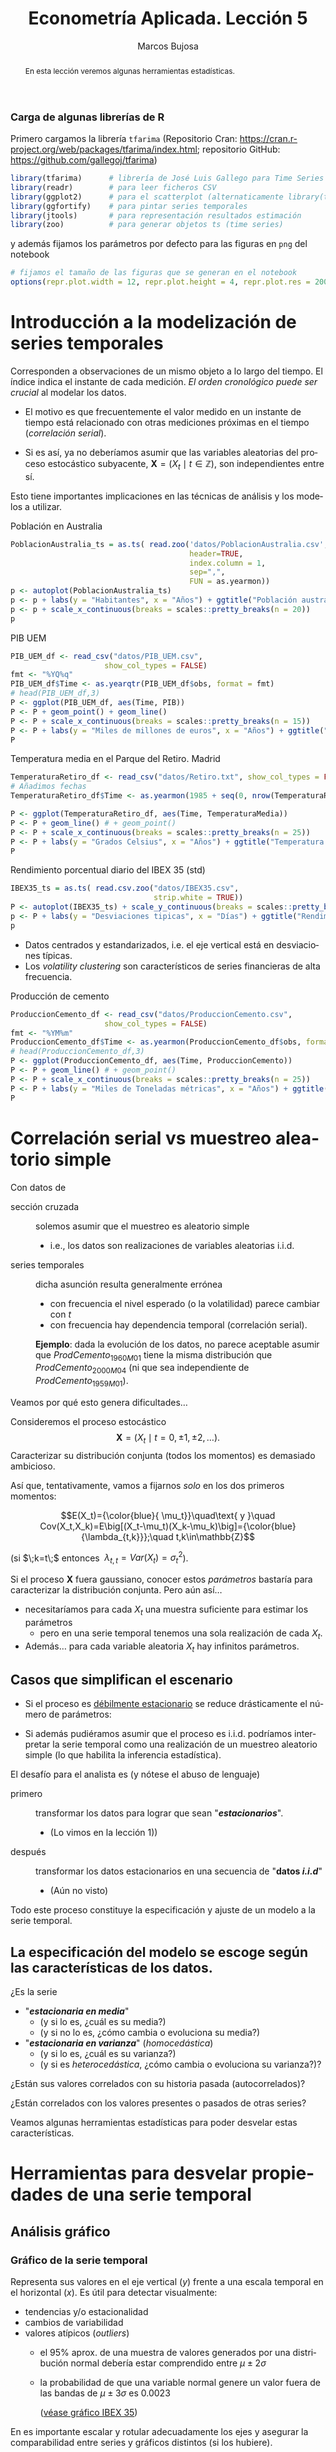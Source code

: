 #+TITLE: Econometría Aplicada. Lección 5
#+author: Marcos Bujosa
#+LANGUAGE: es-es

# +OPTIONS: toc:nil

# +EXCLUDE_TAGS: pngoutput noexport

#+startup: shrink

#+LATEX_HEADER_EXTRA: \usepackage[spanish]{babel}
#+LATEX_HEADER_EXTRA: \usepackage{lmodern}
#+LATEX_HEADER_EXTRA: \usepackage{tabularx}
#+LATEX_HEADER_EXTRA: \usepackage{booktabs}

#+LaTeX_HEADER: \newcommand{\lag}{\mathsf{B}}
#+LaTeX_HEADER: \newcommand{\Sec}[1]{\boldsymbol{#1}}
#+LaTeX_HEADER: \newcommand{\Pol}[1]{\boldsymbol{#1}}

#+LATEX: \maketitle

# M-x jupyter-refresh-kernelspecs

# C-c C-v C-b ejecuta el cuaderno electrónico

#+OX-IPYNB-LANGUAGE: jupyter-R

#+attr_ipynb: (slideshow . ((slide_type . notes)))
#+BEGIN_SRC emacs-lisp :exports none :results silent
(use-package ox-ipynb
  :load-path (lambda () (expand-file-name "ox-ipynb" scimax-dir)))

(setq org-babel-default-header-args:jupyter-R
      '((:results . "value")
	(:session . "jupyter-R")
	(:kernel . "ir")
	(:pandoc . "t")
	(:exports . "both")
	(:cache .   "no")
	(:noweb . "no")
	(:hlines . "no")
	(:tangle . "no")
	(:eval . "never-export")))

(require 'jupyter-R)
;(require 'jupyter)

(org-babel-do-load-languages 'org-babel-load-languages org-babel-load-languages)

(add-to-list 'org-src-lang-modes '("jupyter-R" . R))
#+END_SRC


#+begin_abstract
En esta lección veremos algunas herramientas estadísticas.
#+end_abstract

***** COMMENT para Jupyter-Notebook                               :noexports:
\(
\newcommand{\lag}{\mathsf{B}}
\newcommand{\Sec}[1]{\boldsymbol{#1}}
\newcommand{\Pol}[1]{\boldsymbol{#1}}
\)


***  Carga de algunas librerías de R
   :PROPERTIES:
   :metadata: (slideshow . ((slide_type . notes)))
   :UNNUMBERED: t 
   :END:

# install.packages(c("readr", "latticeExtra", "tfarima"))
# library(readr)
# library(ggplot2)
# install.packages("pastecs")

#+attr_ipynb: (slideshow . ((slide_type . notes)))
Primero cargamos la librería =tfarima= (Repositorio Cran:
https://cran.r-project.org/web/packages/tfarima/index.html;
repositorio GitHub: https://github.com/gallegoj/tfarima)
#+attr_ipynb: (slideshow . ((slide_type . notes)))
#+BEGIN_SRC jupyter-R :results silent :exports code
library(tfarima)      # librería de José Luis Gallego para Time Series
library(readr)        # para leer ficheros CSV
library(ggplot2)      # para el scatterplot (alternaticamente library(tidyverse))
library(ggfortify)    # para pintar series temporales
library(jtools)       # para representación resultados estimación
library(zoo)          # para generar objetos ts (time series)
#+END_SRC
#+attr_ipynb: (slideshow . ((slide_type . notes)))
y además fijamos los parámetros por defecto para las figuras en =png=
del notebook
#+attr_ipynb: (slideshow . ((slide_type . notes)))
#+BEGIN_SRC jupyter-R :results silent :exports code
# fijamos el tamaño de las figuras que se generan en el notebook
options(repr.plot.width = 12, repr.plot.height = 4, repr.plot.res = 200)
#+END_SRC


* Introducción a la modelización de series temporales
   :PROPERTIES:
   :metadata: (slideshow . ((slide_type . slide)))
   :END:

Corresponden a observaciones de un mismo objeto a lo largo del
tiempo. El índice indica el instante de cada medición. /El orden
cronológico puede ser crucial/ al modelar los datos.

- El motivo es que frecuentemente el valor medido en un instante de
  tiempo está relacionado con otras mediciones próximas en el tiempo
  (/correlación serial/).

- Si es así, ya no deberíamos asumir que las variables aleatorias del
  proceso estocástico subyacente, $\boldsymbol{X}=(X_t\mid
  t\in\mathbb{Z})$, son independientes entre sí.

Esto tiene importantes implicaciones en las técnicas de análisis y
los modelos a utilizar.


**** Población en Australia
   :PROPERTIES:
   :metadata: (slideshow . ((slide_type . subslide)))
   :END:


#+attr_ipynb: (slideshow . ((slide_type . notes)))
#+BEGIN_SRC jupyter-R :results file :output-dir ./img/lecc05/ :file PoblacionAustralia.png :exports code :results silent
PoblacionAustralia_ts = as.ts( read.zoo('datos/PoblacionAustralia.csv', 
                                        header=TRUE,
                                        index.column = 1, 
                                        sep=",", 
                                        FUN = as.yearmon))
p <- autoplot(PoblacionAustralia_ts)
p <- p + labs(y = "Habitantes", x = "Años") + ggtitle("Población australiana (datos anuales)")
p <- p + scale_x_continuous(breaks = scales::pretty_breaks(n = 20))
p 
#+END_SRC

#+attr_org: :width 800
#+attr_html: :width 900px
#+attr_latex: :width 425px
[[./img/lecc05/PoblacionAustralia.png]]


**** PIB UEM
   :PROPERTIES:
   :metadata: (slideshow . ((slide_type . subslide)))
   :END:

#+attr_ipynb: (slideshow . ((slide_type . notes)))
#+BEGIN_SRC jupyter-R :results file :output-dir ./img/lecc05/ :file PIB_UEM.png :exports code :results silent
PIB_UEM_df <- read_csv("datos/PIB_UEM.csv",
                     show_col_types = FALSE)
fmt <- "%YQ%q"
PIB_UEM_df$Time <- as.yearqtr(PIB_UEM_df$obs, format = fmt)
# head(PIB_UEM_df,3)
P <- ggplot(PIB_UEM_df, aes(Time, PIB))
P <- P + geom_point() + geom_line()
P <- P + scale_x_continuous(breaks = scales::pretty_breaks(n = 15))
P <- P + labs(y = "Miles de millones de euros", x = "Años") + ggtitle("PIB UEM a precios corrientes (datos trimestrales). Fuente Banco de España")
P
#+END_SRC
# p <- p +scale_x_yearqtr(format = fmt)

#+attr_org: :width 800
#+attr_html: :width 900px
#+attr_latex: :width 425px
[[./img/lecc05/PIB_UEM.png]]


**** Temperatura media en el Parque del Retiro. Madrid
   :PROPERTIES:
   :Metadata: (slideshow . ((slide_type . subslide)))
   :ID:       2bfa7ff3-6149-4abb-9623-6b939381ea7e
   :END:

#+attr_ipynb: (slideshow . ((slide_type . skip)))
#+BEGIN_SRC jupyter-R :results file :output-dir ./img/lecc05/ :file TemperaturaReriro.png :exports code :results silent
TemperaturaRetiro_df <- read_csv("datos/Retiro.txt", show_col_types = FALSE)
# Añadimos fechas
TemperaturaRetiro_df$Time <- as.yearmon(1985 + seq(0, nrow(TemperaturaRetiro_df)-1)/12)

P <- ggplot(TemperaturaRetiro_df, aes(Time, TemperaturaMedia))
P <- P + geom_line() # + geom_point() 
P <- P + scale_x_continuous(breaks = scales::pretty_breaks(n = 25))
P <- P + labs(y = "Grados Celsius", x = "Años") + ggtitle("Temperatura media mensual en el Parque del Retiro. Fuente: Comunidad de Madrid")
P
#+END_SRC

#+attr_org: :width 800
#+attr_html: :width 900px
#+attr_latex: :width 425px
[[./img/lecc05/TemperaturaReriro.png]]

**** Rendimiento porcentual diario del IBEX 35 (std)
   :PROPERTIES:
   :Metadata: (slideshow . ((slide_type . subslide)))
   :ID:       2bfa7ff3-6149-4abb-9623-6b939381ea7e
   :END:

#+attr_ipynb: (slideshow . ((slide_type . notes)))
#+BEGIN_SRC jupyter-R :results file :output-dir ./img/lecc05/ :file IBEX35.png :exports code :results silent
IBEX35_ts = as.ts( read.csv.zoo("datos/IBEX35.csv", 
                                strip.white = TRUE))
P <- autoplot(IBEX35_ts) + scale_y_continuous(breaks = scales::pretty_breaks(n = 12))
p <- P + labs(y = "Desviaciones tipicas", x = "Días") + ggtitle("Rendimiento porcentual diario del IBEX 35 (std.). Fuente: Archivo Prof. Miguel Jerez")
p 
#+END_SRC

#+attr_org: :width 800
#+attr_html: :width 900px
#+attr_latex: :width 425px
[[./img/lecc05/IBEX35.png]]

- Datos centrados y estandarizados, i.e. el eje vertical está en desviaciones típicas.
- Los /volatility clustering/ son característicos de series financieras de alta frecuencia.

**** Producción de cemento
   :PROPERTIES:
   :metadata: (slideshow . ((slide_type . subslide)))
   :END:

#+attr_ipynb: (slideshow . ((slide_type . notes)))
#+BEGIN_SRC jupyter-R :results file :output-dir ./img/lecc05/ :file ProduccionCemento.png :exports code :results silent
ProduccionCemento_df <- read_csv("datos/ProduccionCemento.csv",
                     show_col_types = FALSE)
fmt <- "%YM%m"
ProduccionCemento_df$Time <- as.yearmon(ProduccionCemento_df$obs, format = fmt)
# head(ProduccionCemento_df,3)
P <- ggplot(ProduccionCemento_df, aes(Time, ProduccionCemento))
P <- P + geom_line() # + geom_point() 
P <- P + scale_x_continuous(breaks = scales::pretty_breaks(n = 25))
P <- P + labs(y = "Miles de Toneladas métricas", x = "Años") + ggtitle("Produccion de cemento (Datos mensuales). Fuente Banco de España")
P
#+END_SRC

#+attr_org: :width 800
#+attr_html: :width 900px
#+attr_latex: :width 425px
[[./img/lecc05/ProduccionCemento.png]]



* Correlación serial vs muestreo aleatorio simple
   :PROPERTIES:
   :metadata: (slideshow . ((slide_type . slide)))
   :UNNUMBERED: t 
   :ID:       59d7b543-b898-4cf8-8ca9-f0f5e4734121
   :END:


#  [[./Lecc01.slides.html#/1/1/0][Procesos estocásticos y datos de series temporales]]

Con datos de
- sección cruzada :: solemos asumir que el muestreo es aleatorio
  simple
  + i.e., los datos son realizaciones de variables aleatorias i.i.d.

- series temporales :: dicha asunción resulta generalmente errónea
  + con frecuencia el nivel esperado (o la volatilidad) parece cambiar con $t$
  + con frecuencia hay dependencia temporal (correlación serial).

  *Ejemplo*: dada la evolución de los datos, no parece aceptable
  asumir que $ProdCemento_{1960M01}$ tiene la misma distribución que
  $ProdCemento_{2000M04}$ (ni que sea independiente de
  $ProdCemento_{1959M01}$).
#+LATEX: \medskip

Veamos por qué esto genera dificultades...
#+LATEX: \bigskip

#+attr_ipynb: (slideshow . ((slide_type . subslide)))
Consideremos el proceso estocástico $$\boldsymbol{X}=(X_t \mid
t=0,\pm1,\pm2,\ldots).$$ Caracterizar su distribución conjunta (todos
los momentos) es demasiado ambicioso.

#+attr_ipynb: (slideshow . ((slide_type . fragment)))
Así que, tentativamente, vamos a fijarnos /solo/ en los dos primeros
momentos:

$$E(X_t)={\color{blue}{ \mu_t}}\quad\text{ y }\quad
Cov(X_t,X_k)=E\big[(X_t-\mu_t)(X_k-\mu_k)\big]={\color{blue}{\lambda_{t,k}}};\quad t,k\in\mathbb{Z}$$

#+LATEX: \noindent
(si $\;k=t\;$ entonces $\;\lambda_{t,t}=Var(X_t)=\sigma^2_t$).
#+LATEX: \medskip

Si el proceso $\boldsymbol{X}$ fuera gaussiano, conocer estos
/parámetros/ bastaría para caracterizar la distribución conjunta. Pero
aún así...

#+attr_ipynb: (slideshow . ((slide_type . fragment)))
- necesitaríamos para cada $X_t$ una muestra suficiente para estimar los parámetros 
  + pero en una serie temporal tenemos una sola realización de cada $X_t$.  

- Además... para cada variable aleatoria $X_t$ hay infinitos parámetros.

** Casos que simplifican el escenario
   :PROPERTIES:
   :metadata: (slideshow . ((slide_type . subslide)))
   :UNNUMBERED: t 
   :END:

- Si el proceso es [[./Lecc01.slides.html#/3/1][débilmente estacionario]] se reduce drásticamente el
  número de parámetros:
  \begin{eqnarray}
  E(X_t)  & = \mu \\
  Cov(X_t,X_{t-k}) & = \gamma_k
  \end{eqnarray}
- Si además pudiéramos asumir que el proceso es i.i.d. podríamos
  interpretar la serie temporal como una realización de un muestreo
  aleatorio simple (lo que habilita la inferencia estadística).
#+attr_ipynb: (slideshow . ((slide_type . fragment)))
El desafío para el analista es (y nótese el abuso de lenguaje)
- primero :: transformar los datos para lograr que sean "*/estacionarios/*".
  - (Lo vimos en la lección 1)) 
- después :: transformar los datos estacionarios en una secuencia de
  "*datos /i.i.d/*" 
  - (Aún no visto)

Todo este proceso constituye la especificación y ajuste de un modelo a
la serie temporal.

** La especificación del modelo se escoge según las características de los datos.
   :PROPERTIES:
   :metadata: (slideshow . ((slide_type . subslide)))
   :UNNUMBERED: t 
   :END:

¿Es la serie 
- "*/estacionaria en media/*"
  + (y si lo es, ¿cuál es su media?)
  + (y si no lo es, ¿cómo cambia o evoluciona su media?)
- "*/estacionaria en varianza/*" (/homocedástica/)
  + (y si lo es, ¿cuál es su varianza?)
  + (y si es /heterocedástica/, ¿cómo cambia o evoluciona su varianza?)? 

¿Están sus valores correlados con su historia pasada (autocorrelados)?

#+LATEX: \noindent
¿Están correlados con los valores presentes o pasados de otras series?
#+LATEX: \bigskip

Veamos algunas herramientas estadísticas para poder desvelar estas
características.


* Herramientas para desvelar propiedades de una serie temporal
   :PROPERTIES:
   :metadata: (slideshow . ((slide_type . skip)))
   :END:

** Análisis gráfico
   :PROPERTIES:
   :metadata: (slideshow . ((slide_type . slide)))
   :END:

*** Gráfico de la serie temporal 

Representa sus valores en el eje vertical ($y$) frente a una escala
temporal en el horizontal ($x$). Es útil para detectar visualmente:
 - tendencias y/o estacionalidad 
 - cambios de variabilidad
 - valores atípicos (/outliers/)
   + el 95% aprox. de una muestra de valores generados por una
     distribución normal debería estar comprendido entre
     $\mu\pm2\sigma$
   + la probabilidad de que una variable normal genere un valor fuera
     de las bandas de $\mu\pm3\sigma$ es $0.0023$
    
    ([[file:./img/lecc05/IBEX35.png][véase gráfico IBEX 35]])

En es importante escalar y rotular adecuadamente los ejes y asegurar
la comparabilidad entre series y gráficos distintos (si los hubiere).


*** Gráfico rango-media
   :PROPERTIES:
   :metadata: (slideshow . ((slide_type . subslide)))
   :END:
Cambios de variabilidad de una serie pueden evidenciarse en su gráfico
temporal.

Pero también suelen verse bien en un gráfico rango-media, donde se
representa:
  + en el eje $x$ :: un indicador del nivel de la serie calculado para
    distintas submuestras no solapadas (normalmente la media).
  + en el eje $y$ :: un indicador de la dispersión de la serie
    calculado para las mismas submuestras (normalmente el rango.)

#+attr_ipynb: (slideshow . ((slide_type . notes)))
Veamos el gráfico de la serie de pasajeros de líneas aéreas junto a su
gráfico de rango media:

#+attr_ipynb: (slideshow . ((slide_type . skip)))
#+BEGIN_SRC jupyter-R :results file :output-dir ./img/lecc05/ :file rango-mediaAirPass.png :exports code :results silent
Z <- AirPassengers
ide(Z, graphs = c("plot", "rm"), main="Pasajeros de líneas (aéreas en miles) y gráfico rango-media")
#+END_SRC

#+attr_org: :width 800
#+attr_html: :width 900px
#+attr_latex: :width 425px
[[./img/lecc05/rango-mediaAirPass.png]]

#+attr_ipynb: (slideshow . ((slide_type . notes)))
El gráfico de rango media a veces se acompaña de una regresión de la
dispersión sobre los niveles para medir la relación nivel-dispersión.


** Determinación del orden de integración
   :PROPERTIES:
   :metadata: (slideshow . ((slide_type . slide)))
   :END:

Decidir adecuadamente el orden de integración es crucial en el
análisis de series temporales.

Las herramientas utilizadas para tomar la decisión son 
 - el análisis gráfico
 - los contrastes formales

*** Análisis gráfico
   :PROPERTIES:
   :metadata: (slideshow . ((slide_type . subslide)))
   :END:


#+attr_ipynb: (slideshow . ((slide_type . skip)))
#+BEGIN_SRC jupyter-R :results file :output-dir ./img/lecc05/ :file diferenciasPoblacion.png :results silent 
options(repr.plot.width = 12, repr.plot.height = 8, repr.plot.res = 200)
ide(PoblacionAustralia_ts,
    graphs = c("plot"),
    transf = list(list(bc = F), list(bc = F, d = 1), list(bc = F, d = 2)),
    main="Población australiana, primera diferencia y segunda diferencia" )
#+END_SRC

#+attr_org: :width 800
#+attr_html: :width 900px
#+attr_latex: :width 425px
[[./img/lecc05/diferenciasPoblacion.png]]



#+attr_ipynb: (slideshow . ((slide_type . notes)))
La serie de población $\boldsymbol{y}$ tiene una clara tendencia
creciente (primer gráfico), que desaparece al tomar una diferencia
ordinaria, $$\nabla\boldsymbol{y}=(1-\mathsf{B})*\boldsymbol{y}$$
(segundo gráfico). Bastar con tomar una primera diferencia de la serie
de población para obtener una nueva serie que se asemeja a la
realización de un proceso estacionario.

No obstante, ¿qué pasa si tomamos una segunda diferencia ordinaria?
$$\nabla\nabla\boldsymbol{y}=\nabla^2\boldsymbol{y}=(1-\mathsf{B})^2*\boldsymbol{y}$$
(segundo gráfico). Pues que la serie obtenida también es estacionaria,
pero ojo, es un grave error tomar más diferencias de las necesarias al
modelizar los datos. Se debe tomar el mínimo número de
transformaciones que arrojen una serie ``estacionaria'' (recuerde que
decir que una serie temporal es /estacionaria/ es un abuso del
lenguaje).

#+attr_ipynb: (slideshow . ((slide_type . skip)))
#+BEGIN_SRC jupyter-R :results file :output-dir ./img/lecc05/ :file diferenciasPasajeros.png :results silent
options(repr.plot.width = 12, repr.plot.height =  10, repr.plot.res = 200)
ide(Z,
    graphs = c("plot"),
    transf = list(list(bc=T), list(bc=T, d=1), list(bc=T, D=1), list(bc=T, D=1, d=1)),
    main = "Log pasajeros aéreos, diferencia ordinaria, diferencia estacional y composición de ambas diferencias" )
#+END_SRC

#+attr_ipynb: (slideshow . ((slide_type . subslide)))
#+attr_org: :width 800
#+attr_html: :width 900px
#+attr_latex: :width 425px
[[./img/lecc05/diferenciasPasajeros.png]]

#+attr_ipynb: (slideshow . ((slide_type . notes)))
Como ya vimos, la serie pasajeros en logaritmos tiene tendencia y
estacionalidad muy evidentes. No basta con tomar solo una diferencia
ordinaria $$\nabla\boldsymbol{y}=(1-\mathsf{B})*\boldsymbol{y};$$ pues
el resultado muestra una pauta estacional. Ni tampoco basta con tomar
solo una diferencia estacional
$$\nabla_{12}(\boldsymbol{y})=(1-\mathsf{B^{12}})*\boldsymbol{y};$$ pues
resulta una serie que ``deambula'', i.e., que no es /``estacionaria''/
en media.

Tomar una diferencia ordinaria y otra estacional
$$\nabla\nabla_{12}(\boldsymbol{y})=(1-\mathsf{B})*(1-\mathsf{B^{12}})*\boldsymbol{y}$$
arroja una serie que sí parece ser /``estacionaria''/.


#+attr_ipynb: (slideshow . ((slide_type . skip)))
#+BEGIN_SRC jupyter-R :results file :output-dir ./img/lecc05/ :file diferenciasTemperaturasRetiro.png :results silent
options(repr.plot.width = 12, repr.plot.height =  8, repr.plot.res = 200)
TemperaturaRetiro_ts=ts(read.csv("datos/Retiro.txt"),start=c(1985, 1), end=c(2015,9), frequency=12)
ide(TemperaturaRetiro_ts,
    graphs = c("plot"),
    transf = list(list(), list(D = 1)),
    main="Temperatura media en el Retiro y diferencia estacional" )
#+END_SRC

#+attr_ipynb: (slideshow . ((slide_type . subslide)))
#+attr_org: :width 800
#+attr_html: :width 900px
#+attr_latex: :width 425px
[[./img/lecc05/diferenciasTemperaturasRetiro.png]]


#+attr_ipynb: (slideshow . ((slide_type . notes)))
En el caso de la serie de temperaturas en el Parque del Retiro, parece
que es suficiente con tomar solo una diferencia estacional.


*** Contrastes formales sobre el orden de integración
   :PROPERTIES:
   :metadata: (slideshow . ((slide_type . subslide)))
   :END:

**** Test de Dickey-Fuller (DF)

- $H_0$ :: la serie es $I(1)$
- $H_1$ :: la serie es $I(0)$.

Consideremos el modelo $$y_{t}=\rho y_{t-1}+u_{t},$$ donde $y_{t}$ es
la variable de interés, $\rho$ es un coeficiente, y $u_{t}$ es un
proceso de ruido blanco. Una raíz unitaria estará presente si $\rho
=1$. En tal caso el modelo será no-estacionario.

El modelo de regresión se puede escribir como

$$\nabla y_{t}=(\rho -1)y_{t-1}+u_{t}=\delta y_{t-1}+u_{t}$$


**** Test de Dickey-Fuller aumentado (ADF)



* Función de autocovarianzas y función de autocorrelación
   :PROPERTIES:
   :metadata: (slideshow . ((slide_type . slide)))
   :END:

- La secuencia $(\gamma_k)$ con $k\in\mathbb{Z}$ se denomina
  /función de autocovarianzas/
- La secuencia $\{\rho_k\}$ con $k\in\mathbb{Z}$, donde
     
  $$\rho_k=\frac{Cov(X_t,X_{t-k})}{\sqrt{Var(X_t)Var(X_{t-k})}}=\frac{\gamma_k}{\gamma_0} $$
   
  #+LATEX: \noindent
  se denomina /función de autocorrelación/ (ACF).

#+attr_ipynb: (slideshow . ((slide_type . fragment)))
#+LATEX: \noindent
Debido a la estacionariedad, la correlación entre $X_t$ y $X_{t+k}$ no
depende de $t$; tan solo depende de la distancia temporal $k$ entre
ambas variables.

#+attr_ipynb: (slideshow . ((slide_type . subslide)))
$$\boldsymbol{\phi}(\mathsf{B}) : \phi  $$
#+BEGIN_EXPORT latex
$\boldsymbol{\phi}(\mathsf{B})$
#+END_EXPORT

* Otras herramientas estadísticas                                 :CómoConR:

** Estadísticos descriptivos
   :PROPERTIES:
   :metadata: (slideshow . ((slide_type . skip)))
   :END:

#+attr_ipynb: (slideshow . ((slide_type . skip)))
#+BEGIN_SRC jupyter-R :results plain
library(pastecs)      # resumen estadísticos descriptivos
# https://cran.r-project.org/web/packages/pastecs/index.html (stat.desc)
library(knitr)        # presentación de tabla resumen
# https://cran.r-project.org/web/packages/knitr/index.html (kable)
# https://bookdown.org/yihui/rmarkdown-cookbook/kable.html

# estadísticos principales y test de normalidad
kable(stat.desc(Z, basic=FALSE, norm=TRUE), 'rst')
#+END_SRC

#+RESULTS:
#+begin_example


============  =============
\                         x
============  =============
median          265.5000000
mean            280.2986111
SE.mean           9.9971931
CI.mean.0.95     19.7613736
var           14391.9172009
std.dev         119.9663169
coef.var          0.4279947
skewness          0.5710676
skew.2SE          1.4132515
kurtosis         -0.4298441
kurt.2SE         -0.5353818
normtest.W        0.9519577
normtest.p        0.0000683
============  =============
#+end_example


** Test de normalidad Jarque-Vera
   :PROPERTIES:
   :metadata: (slideshow . ((slide_type . skip)))
   :END:

[[https://en.wikipedia.org/wiki/Jarque%E2%80%93Bera_test][Jarque-Vera test (Wikipedia)]]

Podemos calcularlo con la librería [[https://cran.r-project.org/web/packages/moments/index.html][momments]]:
#+BEGIN_SRC jupyter-R :results plain
#install.packages("moments")
library(moments)
# Perform the Jarque-Bera test
jb_test <- jarque.test(as.numeric(Z))
# Print the test result
print(jb_test)
#+END_SRC

#+RESULTS:
: 
: 	Jarque-Bera Normality Test
: 
: data:  as.numeric(Z)
: JB = 8.9225, p-value = 0.01155
: alternative hypothesis: greater
: 

Otra librería alternativa para calcularlo: [[https://cran.r-project.org/web/packages/tseries/index.html][tseries]]
#+BEGIN_SRC jupyter-R :results plain
library(tseries)
# Perform the Jarque-Bera test
jb_test <- jarque.bera.test(Z)
# Print the test result
print(jb_test)
#+END_SRC

#+RESULTS:
#+begin_example
Registered S3 method overwritten by 'quantmod':
  method            from
  as.zoo.data.frame zoo 

	Jarque Bera Test

data:  Z
X-squared = 8.9225, df = 2, p-value = 0.01155
#+end_example




* COMMENT Otro código                                              :noexport:

#+attr_ipynb: (slideshow . ((slide_type . skip)))
#+BEGIN_SRC jupyter-R 
PIB_UEM_ts = as.ts( read.csv.zoo("datos/PIB_UEM.csv", 
                                 FUN = as.yearqtr, 
                                 format = "%YQ%q", 
                                 strip.white = TRUE))
p <- autoplot(PIB_UEM_ts)
p <- p + labs(y = "Miles de millones de euros", x = "Años") + ggtitle("PIB UEM a precios corrientes (datos trimestrales). Fuente Banco de España")
p 
#+END_SRC

#+RESULTS:
:RESULTS:
#+attr_org: :width 1200 :height 800
[[./.ob-jupyter/bb38d3b5fedcf743921e45e000873a00134cbd11.png]]
:END:


#+attr_ipynb: (slideshow . ((slide_type . skip)))
#+BEGIN_SRC jupyter-R 
ProduccionCemento_ts = as.ts( read.csv.zoo("datos/ProduccionCemento.csv",
                                           FUN = as.yearmon, 
                                           format = "%YM%m",
                                           strip.white = TRUE))
autoplot(ProduccionCemento_ts)
#+END_SRC

#+RESULTS:
:RESULTS:
#+attr_org: :width 1200 :height 800
[[./.ob-jupyter/77f5dea1afae26038646e090068fcefbd9b8daf6.png]]
:END:


#+attr_ipynb: (slideshow . ((slide_type . skip)))
#+BEGIN_SRC jupyter-R :results file :output-dir ./img/lecc05/ :file ExportacionDeAcero.png :exports code :results silent
ExportacionDeAcero_ts = as.ts( read.csv.zoo("datos/ExportacionDeAcero.csv",
                                            FUN = as.yearmon,
                                            format = "%YM%m",
                                            strip.white = TRUE))
autoplot(ExportacionDeAcero_ts)
#+END_SRC



#+attr_ipynb: (slideshow . ((slide_type . skip)))
#+BEGIN_SRC jupyter-R :results file :output-dir ./img/lecc05/ :file rango-mediaLogAirPass.png :exports code :results silent
Z <- AirPassengers
ide(Z, transf=list(bc=T, d=1, D=1), graphs = c("plot", "rm"))
#+END_SRC

#+attr_ipynb: (slideshow . ((slide_type . subslide)))
#+attr_org: :width 800
#+attr_html: :width 900px
#+attr_latex: :width 425px
[[./img/lecc05/rango-mediaLogAirPass.png]]

$$\nabla_{12}(\nabla\ln\boldsymbol{y})$$


1985ene 
2012sep

#+BEGIN_SRC jupyter-R
as.yearmon(1985 + seq(0, nrow(TemperaturaRetiro_df)-1)/12)
#+END_SRC

#+RESULTS:
#+begin_example
  [1] "ene 1985" "feb 1985" "mar 1985" "abr 1985" "may 1985" "jun 1985"
  [7] "jul 1985" "ago 1985" "sep 1985" "oct 1985" "nov 1985" "dic 1985"
 [13] "ene 1986" "feb 1986" "mar 1986" "abr 1986" "may 1986" "jun 1986"
 [19] "jul 1986" "ago 1986" "sep 1986" "oct 1986" "nov 1986" "dic 1986"
 [25] "ene 1987" "feb 1987" "mar 1987" "abr 1987" "may 1987" "jun 1987"
 [31] "jul 1987" "ago 1987" "sep 1987" "oct 1987" "nov 1987" "dic 1987"
 [37] "ene 1988" "feb 1988" "mar 1988" "abr 1988" "may 1988" "jun 1988"
 [43] "jul 1988" "ago 1988" "sep 1988" "oct 1988" "nov 1988" "dic 1988"
 [49] "ene 1989" "feb 1989" "mar 1989" "abr 1989" "may 1989" "jun 1989"
 [55] "jul 1989" "ago 1989" "sep 1989" "oct 1989" "nov 1989" "dic 1989"
 [61] "ene 1990" "feb 1990" "mar 1990" "abr 1990" "may 1990" "jun 1990"
 [67] "jul 1990" "ago 1990" "sep 1990" "oct 1990" "nov 1990" "dic 1990"
 [73] "ene 1991" "feb 1991" "mar 1991" "abr 1991" "may 1991" "jun 1991"
 [79] "jul 1991" "ago 1991" "sep 1991" "oct 1991" "nov 1991" "dic 1991"
 [85] "ene 1992" "feb 1992" "mar 1992" "abr 1992" "may 1992" "jun 1992"
 [91] "jul 1992" "ago 1992" "sep 1992" "oct 1992" "nov 1992" "dic 1992"
 [97] "ene 1993" "feb 1993" "mar 1993" "abr 1993" "may 1993" "jun 1993"
[103] "jul 1993" "ago 1993" "sep 1993" "oct 1993" "nov 1993" "dic 1993"
[109] "ene 1994" "feb 1994" "mar 1994" "abr 1994" "may 1994" "jun 1994"
[115] "jul 1994" "ago 1994" "sep 1994" "oct 1994" "nov 1994" "dic 1994"
[121] "ene 1995" "feb 1995" "mar 1995" "abr 1995" "may 1995" "jun 1995"
[127] "jul 1995" "ago 1995" "sep 1995" "oct 1995" "nov 1995" "dic 1995"
[133] "ene 1996" "feb 1996" "mar 1996" "abr 1996" "may 1996" "jun 1996"
[139] "jul 1996" "ago 1996" "sep 1996" "oct 1996" "nov 1996" "dic 1996"
[145] "ene 1997" "feb 1997" "mar 1997" "abr 1997" "may 1997" "jun 1997"
[151] "jul 1997" "ago 1997" "sep 1997" "oct 1997" "nov 1997" "dic 1997"
[157] "ene 1998" "feb 1998" "mar 1998" "abr 1998" "may 1998" "jun 1998"
[163] "jul 1998" "ago 1998" "sep 1998" "oct 1998" "nov 1998" "dic 1998"
[169] "ene 1999" "feb 1999" "mar 1999" "abr 1999" "may 1999" "jun 1999"
[175] "jul 1999" "ago 1999" "sep 1999" "oct 1999" "nov 1999" "dic 1999"
[181] "ene 2000" "feb 2000" "mar 2000" "abr 2000" "may 2000" "jun 2000"
[187] "jul 2000" "ago 2000" "sep 2000" "oct 2000" "nov 2000" "dic 2000"
[193] "ene 2001" "feb 2001" "mar 2001" "abr 2001" "may 2001" "jun 2001"
[199] "jul 2001" "ago 2001" "sep 2001" "oct 2001" "nov 2001" "dic 2001"
[205] "ene 2002" "feb 2002" "mar 2002" "abr 2002" "may 2002" "jun 2002"
[211] "jul 2002" "ago 2002" "sep 2002" "oct 2002" "nov 2002" "dic 2002"
[217] "ene 2003" "feb 2003" "mar 2003" "abr 2003" "may 2003" "jun 2003"
[223] "jul 2003" "ago 2003" "sep 2003" "oct 2003" "nov 2003" "dic 2003"
[229] "ene 2004" "feb 2004" "mar 2004" "abr 2004" "may 2004" "jun 2004"
[235] "jul 2004" "ago 2004" "sep 2004" "oct 2004" "nov 2004" "dic 2004"
[241] "ene 2005" "feb 2005" "mar 2005" "abr 2005" "may 2005" "jun 2005"
[247] "jul 2005" "ago 2005" "sep 2005" "oct 2005" "nov 2005" "dic 2005"
[253] "ene 2006" "feb 2006" "mar 2006" "abr 2006" "may 2006" "jun 2006"
[259] "jul 2006" "ago 2006" "sep 2006" "oct 2006" "nov 2006" "dic 2006"
[265] "ene 2007" "feb 2007" "mar 2007" "abr 2007" "may 2007" "jun 2007"
[271] "jul 2007" "ago 2007" "sep 2007" "oct 2007" "nov 2007" "dic 2007"
[277] "ene 2008" "feb 2008" "mar 2008" "abr 2008" "may 2008" "jun 2008"
[283] "jul 2008" "ago 2008" "sep 2008" "oct 2008" "nov 2008" "dic 2008"
[289] "ene 2009" "feb 2009" "mar 2009" "abr 2009" "may 2009" "jun 2009"
[295] "jul 2009" "ago 2009" "sep 2009" "oct 2009" "nov 2009" "dic 2009"
[301] "ene 2010" "feb 2010" "mar 2010" "abr 2010" "may 2010" "jun 2010"
[307] "jul 2010" "ago 2010" "sep 2010" "oct 2010" "nov 2010" "dic 2010"
[313] "ene 2011" "feb 2011" "mar 2011" "abr 2011" "may 2011" "jun 2011"
[319] "jul 2011" "ago 2011" "sep 2011" "oct 2011" "nov 2011" "dic 2011"
[325] "ene 2012" "feb 2012" "mar 2012" "abr 2012" "may 2012" "jun 2012"
[331] "jul 2012" "ago 2012" "sep 2012"
#+end_example


#+BEGIN_SRC jupyter-R
as.yearmon("mar07", "%b%y")
#+END_SRC

#+RESULTS:
: [1] "mar 2007"



